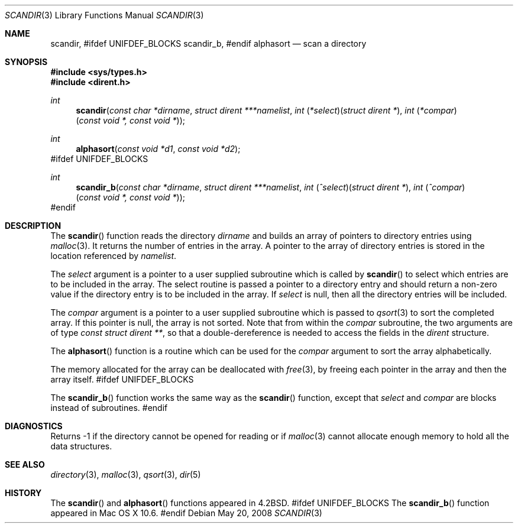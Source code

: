 .\" Copyright (c) 1983, 1991, 1993
.\"	The Regents of the University of California.  All rights reserved.
.\"
.\" Redistribution and use in source and binary forms, with or without
.\" modification, are permitted provided that the following conditions
.\" are met:
.\" 1. Redistributions of source code must retain the above copyright
.\"    notice, this list of conditions and the following disclaimer.
.\" 2. Redistributions in binary form must reproduce the above copyright
.\"    notice, this list of conditions and the following disclaimer in the
.\"    documentation and/or other materials provided with the distribution.
.\" 4. Neither the name of the University nor the names of its contributors
.\"    may be used to endorse or promote products derived from this software
.\"    without specific prior written permission.
.\"
.\" THIS SOFTWARE IS PROVIDED BY THE REGENTS AND CONTRIBUTORS ``AS IS'' AND
.\" ANY EXPRESS OR IMPLIED WARRANTIES, INCLUDING, BUT NOT LIMITED TO, THE
.\" IMPLIED WARRANTIES OF MERCHANTABILITY AND FITNESS FOR A PARTICULAR PURPOSE
.\" ARE DISCLAIMED.  IN NO EVENT SHALL THE REGENTS OR CONTRIBUTORS BE LIABLE
.\" FOR ANY DIRECT, INDIRECT, INCIDENTAL, SPECIAL, EXEMPLARY, OR CONSEQUENTIAL
.\" DAMAGES (INCLUDING, BUT NOT LIMITED TO, PROCUREMENT OF SUBSTITUTE GOODS
.\" OR SERVICES; LOSS OF USE, DATA, OR PROFITS; OR BUSINESS INTERRUPTION)
.\" HOWEVER CAUSED AND ON ANY THEORY OF LIABILITY, WHETHER IN CONTRACT, STRICT
.\" LIABILITY, OR TORT (INCLUDING NEGLIGENCE OR OTHERWISE) ARISING IN ANY WAY
.\" OUT OF THE USE OF THIS SOFTWARE, EVEN IF ADVISED OF THE POSSIBILITY OF
.\" SUCH DAMAGE.
.\"
.\"     @(#)scandir.3	8.1 (Berkeley) 6/4/93
.\" $FreeBSD: src/lib/libc/gen/scandir.3,v 1.9 2007/01/09 00:27:55 imp Exp $
.\"
.Dd May 20, 2008
.Dt SCANDIR 3
.Os
.Sh NAME
.Nm scandir ,
#ifdef UNIFDEF_BLOCKS
.Nm scandir_b ,
#endif
.Nm alphasort
.Nd scan a directory
.Sh SYNOPSIS
.In sys/types.h
.In dirent.h
.Ft int
.Fn scandir "const char *dirname" "struct dirent ***namelist" "int \\*(lp*select\\*(rp\\*(lpstruct dirent *\\*(rp" "int \\*(lp*compar\\*(rp\\*(lpconst void *, const void *\\*(rp"
.Ft int
.Fn alphasort "const void *d1" "const void *d2"
#ifdef UNIFDEF_BLOCKS
.Ft int
.Fn scandir_b "const char *dirname" "struct dirent ***namelist" "int \\*(lp^select\\*(rp\\*(lpstruct dirent *\\*(rp" "int \\*(lp^compar\\*(rp\\*(lpconst void *, const void *\\*(rp"
#endif
.Sh DESCRIPTION
The
.Fn scandir
function
reads the directory
.Fa dirname
and builds an array of pointers to directory
entries using
.Xr malloc 3 .
It returns the number of entries in the array.
A pointer to the array of directory entries is stored in the location
referenced by
.Fa namelist .
.Pp
The
.Fa select
argument is a pointer to a user supplied subroutine which is called by
.Fn scandir
to select which entries are to be included in the array.
The select routine is passed a
pointer to a directory entry and should return a non-zero
value if the directory entry is to be included in the array.
If
.Fa select
is null, then all the directory entries will be included.
.Pp
The
.Fa compar
argument is a pointer to a user supplied subroutine which is passed to
.Xr qsort 3
to sort the completed array.
If this pointer is null, the array is not sorted.
Note that from within the
.Fa compar
subroutine, the two arguments are of type
.Ft const struct dirent ** ,
so that a double-dereference is needed to access the fields in the
.Ft dirent
structure.
.Pp
The
.Fn alphasort
function
is a routine which can be used for the
.Fa compar
argument to sort the array alphabetically.
.Pp
The memory allocated for the array can be deallocated with
.Xr free 3 ,
by freeing each pointer in the array and then the array itself.
#ifdef UNIFDEF_BLOCKS
.Pp
The
.Fn scandir_b
function works the same way as the
.Fn scandir
function, except that
.Fa select
and
.Fa compar
are blocks instead of subroutines.
#endif
.Sh DIAGNOSTICS
Returns \-1 if the directory cannot be opened for reading or if
.Xr malloc 3
cannot allocate enough memory to hold all the data structures.
.Sh SEE ALSO
.Xr directory 3 ,
.Xr malloc 3 ,
.Xr qsort 3 ,
.Xr dir 5
.Sh HISTORY
The
.Fn scandir
and
.Fn alphasort
functions appeared in
.Bx 4.2 .
#ifdef UNIFDEF_BLOCKS
The
.Fn scandir_b
function appeared in Mac OS X 10.6.
#endif
